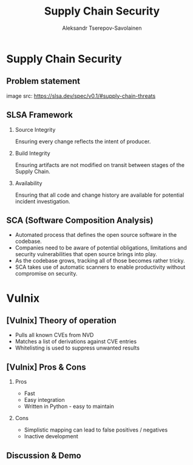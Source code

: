 #+TITLE: Supply Chain Security
#+AUTHOR: Aleksandr Tserepov-Savolainen
#+OPTIONS: H:2 toc:t num:t
#+LATEX_CLASS: beamer
#+LATEX_CLASS_OPTIONS: [presentation]
#+BEAMER_THEME: Singapore
#+COLUMNS: %45ITEM %10BEAMER_ENV(Env) %10BEAMER_ACT(Act) %4BEAMER_COL(Col)

* Supply Chain Security

** Problem statement
[[file:supply-chain-threats.png]]
image src: https://slsa.dev/spec/v0.1/#supply-chain-threats

** SLSA Framework
*** Source Integrity
Ensuring every change reflects the intent of producer.

*** Build Integrity
    :PROPERTIES:
    :BEAMER_ACT: <2->
    :END:
Ensuring artifacts are not modified on transit between stages of the Supply Chain.

*** Availability
    :PROPERTIES:
    :BEAMER_ACT: <3->
    :END:
Ensuring that all code and change history are available for potential incident investigation.

** SCA (Software Composition Analysis)
- Automated process that defines the open source software in the codebase.
- Companies need to be aware of potential obligations, limitations and security vulnerabilities that open source brings into play.
- As the codebase grows, tracking all of those becomes rather tricky.
- SCA takes use of automatic scanners to enable productivity without compromise on security.

* Vulnix

** [Vulnix] Theory of operation
- Pulls all known CVEs from NVD
- Matches a list of derivations against CVE entries
- Whitelisting is used to suppress unwanted results

** [Vulnix] Pros & Cons
*** Pros
    :PROPERTIES:
    :BEAMER_ACT: <2->
    :END:
- Fast
- Easy integration
- Written in Python - easy to maintain

*** Cons
    :PROPERTIES:
    :BEAMER_ACT: <3->
    :END:
- Simplistic mapping can lead to false positives / negatives
- Inactive development

** Discussion & Demo
\begin{center}
\Huge Questions?
\end{center}

